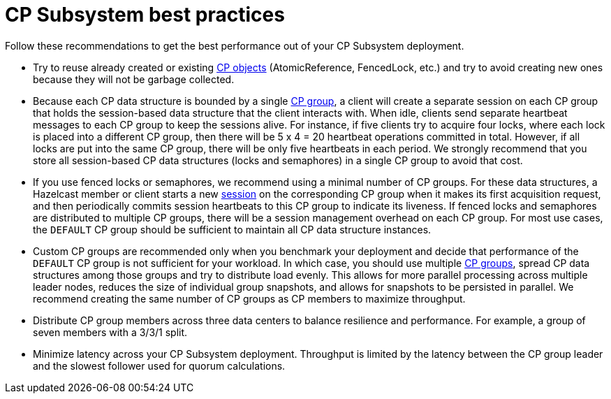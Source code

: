 = CP Subsystem best practices
:description: Follow these recommendations to get the best performance out of your CP Subsystem deployment.

{description}

* Try to reuse already created or existing xref:cp-subsystem:cp-subsystem.adoc#cp-data-structures[CP objects] (AtomicReference, FencedLock, etc.) and try to avoid creating new ones because they will not be garbage collected.

* Because each CP data structure is bounded by a single xref:cp-subsystem:cp-subsystem.adoc#cp-groups[CP group], a client will create a separate session on each CP group that holds the session-based data structure that the client interacts with. When idle, clients send separate heartbeat messages to each CP group to keep the sessions alive. For instance, if five clients try to acquire four locks, where each lock is placed into a different CP group, then there will be 5 x 4 = 20 heartbeat operations committed in total. However, if all locks are put into the same CP group, there will be only five heartbeats in each period. We strongly recommend that you store all session-based CP data structures (locks and semaphores) in a single CP group to avoid that cost.

* If you use fenced locks or semaphores, we recommend using a minimal number of CP groups. For these data structures, a Hazelcast member or client starts a new xref:cp-subsystem:cp-subsystem.adoc#sessions[session] on the corresponding CP group when it makes its first acquisition request, and then periodically commits session heartbeats to this CP group to indicate its liveness. If fenced locks and semaphores are distributed to multiple CP groups, there will be a session management overhead on each CP group. For most use cases, the `DEFAULT` CP group should be sufficient to maintain all CP data structure instances.

* Custom CP groups are recommended only when you benchmark your deployment and decide that performance of the `DEFAULT` CP group is not sufficient for your workload. In which case, you should use multiple xref:cp-subsystem:configuration.adoc#choosing-a-group-size[CP groups], spread CP data structures among those groups and try to distribute load evenly. This allows for more parallel processing across multiple leader nodes, reduces the size of individual group snapshots, and allows for snapshots to be persisted in parallel. We recommend creating the same number of CP groups as CP members to maximize throughput.

* Distribute CP group members across three data centers to balance resilience and performance. For example, a group of seven members with a 3/3/1 split.

* Minimize latency across your CP Subsystem deployment. Throughput is limited by the latency between the CP group leader and the slowest follower used for quorum calculations.